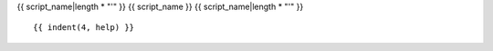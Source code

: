 .. _{{ script_name }}:

{{ script_name|length * "'" }}
{{ script_name }}
{{ script_name|length * "'" }}

::

{{ indent(4, help) }}